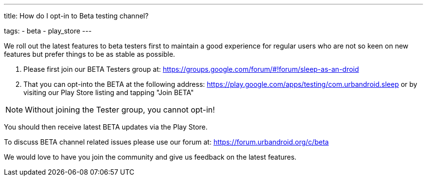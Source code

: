 ---
title: How do I opt-in to Beta testing channel?

tags:
- beta
- play_store
---

We roll out the latest features to beta testers first to maintain a good experience for regular users who are not so keen on new features but prefer things to be as stable as possible.

. Please first join our BETA Testers group at:
https://groups.google.com/forum/#!forum/sleep-as-an-droid
. That you can opt-into the BETA at the following address:
https://play.google.com/apps/testing/com.urbandroid.sleep
or by visiting our Play Store listing and tapping "Join BETA"

NOTE: Without joining the Tester group, you cannot opt-in!

You should then receive latest BETA updates via the Play Store.

To discuss BETA channel related issues please use our forum at: https://forum.urbandroid.org/c/beta

We would love to have you join the community and give us feedback on the latest features.